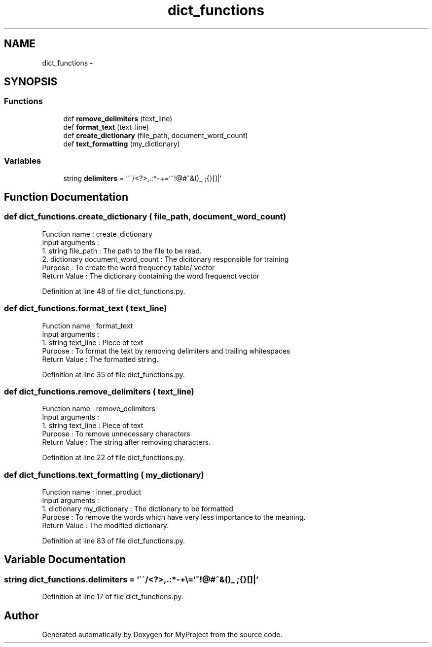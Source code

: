 .TH "dict_functions" 3 "Mon Sep 25 2017" "Version 1" "MyProject" \" -*- nroff -*-
.ad l
.nh
.SH NAME
dict_functions \- 
.SH SYNOPSIS
.br
.PP
.SS "Functions"

.in +1c
.ti -1c
.RI "def \fBremove_delimiters\fP (text_line)"
.br
.ti -1c
.RI "def \fBformat_text\fP (text_line)"
.br
.ti -1c
.RI "def \fBcreate_dictionary\fP (file_path, document_word_count)"
.br
.ti -1c
.RI "def \fBtext_formatting\fP (my_dictionary)"
.br
.in -1c
.SS "Variables"

.in +1c
.ti -1c
.RI "string \fBdelimiters\fP = '\\'\\'/<?>,\&.:*\-+\\\\=`~!@#^&()_ ;{}[]|'"
.br
.in -1c
.SH "Function Documentation"
.PP 
.SS "def dict_functions\&.create_dictionary ( file_path,  document_word_count)"

.PP
.nf
Function name : create_dictionary
Input arguments :
    1. string file_path : The path to the file to be read.
    2. dictionary document_word_count : The dicitonary responsible for training
Purpose : To create the word frequency table/ vector
Return Value : The dictionary containing the word frequenct vector 

.fi
.PP
 
.PP
Definition at line 48 of file dict_functions\&.py\&.
.SS "def dict_functions\&.format_text ( text_line)"

.PP
.nf
Function name : format_text
Input arguments :
    1. string text_line : Piece of text
Purpose : To format the text by removing delimiters and trailing whitespaces
Return Value : The formatted string.

.fi
.PP
 
.PP
Definition at line 35 of file dict_functions\&.py\&.
.SS "def dict_functions\&.remove_delimiters ( text_line)"

.PP
.nf
Function name : remove_delimiters
Input arguments :
    1. string text_line : Piece of text
Purpose : To remove unnecessary characters 
Return Value : The string after removing characters.

.fi
.PP
 
.PP
Definition at line 22 of file dict_functions\&.py\&.
.SS "def dict_functions\&.text_formatting ( my_dictionary)"

.PP
.nf
Function name : inner_product
Input arguments :
    1. dictionary my_dictionary : The dictionary to be formatted
Purpose : To remove the words which have very less importance to the meaning.
Return Value : The modified dictionary. 

.fi
.PP
 
.PP
Definition at line 83 of file dict_functions\&.py\&.
.SH "Variable Documentation"
.PP 
.SS "string dict_functions\&.delimiters = '\\'\\'/<?>,\&.:*\-+\\\\=`~!@#^&()_ ;{}[]|'"

.PP
Definition at line 17 of file dict_functions\&.py\&.
.SH "Author"
.PP 
Generated automatically by Doxygen for MyProject from the source code\&.
